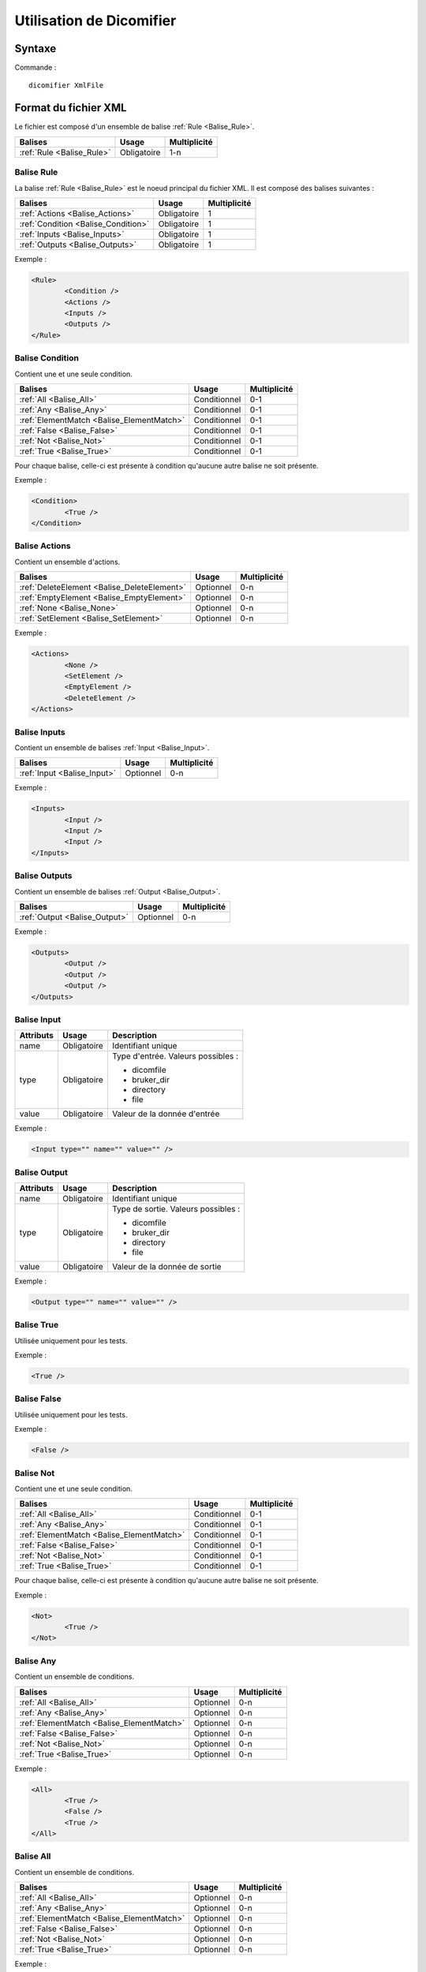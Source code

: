 Utilisation de Dicomifier
=========================

Syntaxe
-------

Commande : ::

	dicomifier XmlFile

Format du fichier XML
---------------------

Le fichier est composé d'un ensemble de balise :ref:`Rule <Balise_Rule>`.

+-----------------------------+----------------+----------------+
| Balises                     | Usage          | Multiplicité   |
+=============================+================+================+
| :ref:`Rule <Balise_Rule>`   | Obligatoire    |      1-n       |
+-----------------------------+----------------+----------------+

.. _Balise_Rule:

Balise Rule
^^^^^^^^^^^

La balise :ref:`Rule <Balise_Rule>` est le noeud principal du fichier XML.
Il est composé des balises suivantes :

+---------------------------------------+----------------+----------------+
| Balises                               | Usage          | Multiplicité   |
+=======================================+================+================+
| :ref:`Actions <Balise_Actions>`       | Obligatoire    |       1        |
+---------------------------------------+----------------+----------------+
| :ref:`Condition <Balise_Condition>`   | Obligatoire    |       1        |
+---------------------------------------+----------------+----------------+
| :ref:`Inputs <Balise_Inputs>`         | Obligatoire    |       1        |
+---------------------------------------+----------------+----------------+
| :ref:`Outputs <Balise_Outputs>`       | Obligatoire    |       1        |
+---------------------------------------+----------------+----------------+

Exemple :

.. code-block:: xml

	<Rule>
		<Condition />
		<Actions />
		<Inputs />
		<Outputs />
	</Rule>

.. _Balise_Condition:

Balise Condition
^^^^^^^^^^^^^^^^

Contient une et une seule condition.

+-------------------------------------------+----------------+--------------+
| Balises                                   | Usage          | Multiplicité |
+===========================================+================+==============+
| :ref:`All <Balise_All>`                   | Conditionnel   |      0-1     |
+-------------------------------------------+----------------+--------------+
| :ref:`Any <Balise_Any>`                   | Conditionnel   |      0-1     |
+-------------------------------------------+----------------+--------------+
| :ref:`ElementMatch <Balise_ElementMatch>` | Conditionnel   |      0-1     |
+-------------------------------------------+----------------+--------------+
| :ref:`False <Balise_False>`               | Conditionnel   |      0-1     |
+-------------------------------------------+----------------+--------------+
| :ref:`Not <Balise_Not>`                   | Conditionnel   |      0-1     |
+-------------------------------------------+----------------+--------------+
| :ref:`True <Balise_True>`                 | Conditionnel   |      0-1     |
+-------------------------------------------+----------------+--------------+

Pour chaque balise, celle-ci est présente à condition qu'aucune autre balise ne 
soit présente.

Exemple :

.. code-block:: xml

	<Condition>
		<True />
	</Condition>

.. _Balise_Actions:

Balise Actions
^^^^^^^^^^^^^^

Contient un ensemble d'actions.

+---------------------------------------------+----------------+--------------+
| Balises                                     | Usage          | Multiplicité |
+=============================================+================+==============+
| :ref:`DeleteElement <Balise_DeleteElement>` | Optionnel      |      0-n     |
+---------------------------------------------+----------------+--------------+
| :ref:`EmptyElement <Balise_EmptyElement>`   | Optionnel      |      0-n     |
+---------------------------------------------+----------------+--------------+
| :ref:`None <Balise_None>`                   | Optionnel      |      0-n     |
+---------------------------------------------+----------------+--------------+
| :ref:`SetElement <Balise_SetElement>`       | Optionnel      |      0-n     |
+---------------------------------------------+----------------+--------------+

Exemple :

.. code-block:: xml

	<Actions>
		<None />
		<SetElement />
		<EmptyElement />
		<DeleteElement />
	</Actions>
	
.. _Balise_Inputs:

Balise Inputs
^^^^^^^^^^^^^

Contient un ensemble de balises :ref:`Input <Balise_Input>`.

+---------------------------------+----------------+--------------+
| Balises                         | Usage          | Multiplicité |
+=================================+================+==============+
| :ref:`Input <Balise_Input>`     | Optionnel      |      0-n     |
+---------------------------------+----------------+--------------+

Exemple :

.. code-block:: xml

	<Inputs>
		<Input />
		<Input />
		<Input />
	</Inputs>
	
.. _Balise_Outputs:

Balise Outputs
^^^^^^^^^^^^^^

Contient un ensemble de balises :ref:`Output <Balise_Output>`.

+---------------------------------+----------------+--------------+
| Balises                         | Usage          | Multiplicité |
+=================================+================+==============+
| :ref:`Output <Balise_Output>`   | Optionnel      |      0-n     |
+---------------------------------+----------------+--------------+

Exemple :

.. code-block:: xml

	<Outputs>
		<Output />
		<Output />
		<Output />
	</Outputs>
	
.. _Balise_Input:

Balise Input
^^^^^^^^^^^^

+-----------------+--------------+------------------------------------+
| Attributs       | Usage        | Description                        |
+=================+==============+====================================+
| name            | Obligatoire  | Identifiant unique                 |
+-----------------+--------------+------------------------------------+
| type            | Obligatoire  | Type d'entrée. Valeurs possibles : |
|                 |              |                                    |
|                 |              | - dicomfile                        |
|                 |              | - bruker_dir                       |
|                 |              | - directory                        |
|                 |              | - file                             |
|                 |              |                                    |
+-----------------+--------------+------------------------------------+
| value           | Obligatoire  | Valeur de la donnée d'entrée       |
+-----------------+--------------+------------------------------------+

Exemple :

.. code-block:: xml

	<Input type="" name="" value="" />

.. _Balise_Output:

Balise Output
^^^^^^^^^^^^^

+-----------------+--------------+-------------------------------------+
| Attributs       | Usage        | Description                         |
+=================+==============+=====================================+
| name            | Obligatoire  | Identifiant unique                  |
+-----------------+--------------+-------------------------------------+
| type            | Obligatoire  | Type de sortie. Valeurs possibles : |
|                 |              |                                     |
|                 |              | - dicomfile                         |
|                 |              | - bruker_dir                        |
|                 |              | - directory                         |
|                 |              | - file                              |
|                 |              |                                     |
+-----------------+--------------+-------------------------------------+
| value           | Obligatoire  | Valeur de la donnée de sortie       |
+-----------------+--------------+-------------------------------------+

Exemple :

.. code-block:: xml

	<Output type="" name="" value="" />

.. _Balise_True:

Balise True
^^^^^^^^^^^

Utilisée uniquement pour les tests.

Exemple :

.. code-block:: xml

	<True />

.. _Balise_False:

Balise False
^^^^^^^^^^^^

Utilisée uniquement pour les tests.

Exemple :

.. code-block:: xml

	<False />

.. _Balise_Not:

Balise Not
^^^^^^^^^^

Contient une et une seule condition.

+-------------------------------------------+----------------+--------------+
| Balises                                   | Usage          | Multiplicité |
+===========================================+================+==============+
| :ref:`All <Balise_All>`                   | Conditionnel   |      0-1     |
+-------------------------------------------+----------------+--------------+
| :ref:`Any <Balise_Any>`                   | Conditionnel   |      0-1     |
+-------------------------------------------+----------------+--------------+
| :ref:`ElementMatch <Balise_ElementMatch>` | Conditionnel   |      0-1     |
+-------------------------------------------+----------------+--------------+
| :ref:`False <Balise_False>`               | Conditionnel   |      0-1     |
+-------------------------------------------+----------------+--------------+
| :ref:`Not <Balise_Not>`                   | Conditionnel   |      0-1     |
+-------------------------------------------+----------------+--------------+
| :ref:`True <Balise_True>`                 | Conditionnel   |      0-1     |
+-------------------------------------------+----------------+--------------+

Pour chaque balise, celle-ci est présente à condition qu'aucune autre balise ne 
soit présente.

Exemple :

.. code-block:: xml

	<Not>
		<True />
	</Not>

.. _Balise_Any:

Balise Any
^^^^^^^^^^

Contient un ensemble de conditions.

+-------------------------------------------+-------------+--------------+
| Balises                                   | Usage       | Multiplicité |
+===========================================+=============+==============+
| :ref:`All <Balise_All>`                   | Optionnel   |      0-n     |
+-------------------------------------------+-------------+--------------+
| :ref:`Any <Balise_Any>`                   | Optionnel   |      0-n     |
+-------------------------------------------+-------------+--------------+
| :ref:`ElementMatch <Balise_ElementMatch>` | Optionnel   |      0-n     |
+-------------------------------------------+-------------+--------------+
| :ref:`False <Balise_False>`               | Optionnel   |      0-n     |
+-------------------------------------------+-------------+--------------+
| :ref:`Not <Balise_Not>`                   | Optionnel   |      0-n     |
+-------------------------------------------+-------------+--------------+
| :ref:`True <Balise_True>`                 | Optionnel   |      0-n     |
+-------------------------------------------+-------------+--------------+

Exemple :

.. code-block:: xml

	<All>
		<True />
		<False />
		<True />
	</All>

.. _Balise_All:

Balise All
^^^^^^^^^^

Contient un ensemble de conditions.

+-------------------------------------------+-------------+--------------+
| Balises                                   | Usage       | Multiplicité |
+===========================================+=============+==============+
| :ref:`All <Balise_All>`                   | Optionnel   |      0-n     |
+-------------------------------------------+-------------+--------------+
| :ref:`Any <Balise_Any>`                   | Optionnel   |      0-n     |
+-------------------------------------------+-------------+--------------+
| :ref:`ElementMatch <Balise_ElementMatch>` | Optionnel   |      0-n     |
+-------------------------------------------+-------------+--------------+
| :ref:`False <Balise_False>`               | Optionnel   |      0-n     |
+-------------------------------------------+-------------+--------------+
| :ref:`Not <Balise_Not>`                   | Optionnel   |      0-n     |
+-------------------------------------------+-------------+--------------+
| :ref:`True <Balise_True>`                 | Optionnel   |      0-n     |
+-------------------------------------------+-------------+--------------+

Exemple :

.. code-block:: xml

	<Any>
		<True />
		<False />
		<True />
	</Any>

.. _Balise_ElementMatch:

Balise ElementMatch
^^^^^^^^^^^^^^^^^^^

+---------------+---------------+--------------+--------------------------------------------------------------+
| Balises       | Usage         | Multiplicité | Description                                                  |
+===============+===============+==============+==============================================================+
| dataset       | Obligatoire   |       1      | Contient une référence vers un identifiant unique défini par |
|               |               |              | une balise :ref:`Input <Balise_Input>`                       |
+---------------+---------------+--------------+--------------------------------------------------------------+
| tag           | Obligatoire   |       1      | Tag ou Keyword d'un élément DICOM à comparer                 |
+---------------+---------------+--------------+--------------------------------------------------------------+
| value         | Obligatoire   |       1      | Valeur de l'élément à comparer                               |
+---------------+---------------+--------------+--------------------------------------------------------------+
| VR            | Obligatoire   |       1      | VR de l'élément à comparer                                   |
+---------------+---------------+--------------+--------------------------------------------------------------+

Exemple :

.. code-block:: xml

	<ElementMatch>
		<tag>PatientName</tag>
		<value>John</value>
		<VR>PN</VR>
		<dataset>#identifiant</dataset>
	</ElementMatch>

.. _Balise_None:

Balise None
^^^^^^^^^^^

Utilisée uniquement pour les tests.

Exemple :

.. code-block:: xml

	<None />

.. _Balise_SetElement:

Balise SetElement
^^^^^^^^^^^^^^^^^

+---------------+---------------+--------------+--------------------------------------------------------------+
| Balises       | Usage         | Multiplicité | Description                                                  |
+===============+===============+==============+==============================================================+
| dataset       | Obligatoire   |       1      | Contient une référence vers un identifiant unique défini par |
|               |               |              | une balise :ref:`Input <Balise_Input>`                       |
+---------------+---------------+--------------+--------------------------------------------------------------+
| tag           | Obligatoire   |       1      | Tag ou Keyword d'un élément DICOM à modifier                 |
+---------------+---------------+--------------+--------------------------------------------------------------+
| value         | Obligatoire   |       1      | Nouvelle Valeur de l'élément                                 |
+---------------+---------------+--------------+--------------------------------------------------------------+
| VR            | Obligatoire   |       1      | VR de l'élément à modifier                                   |
+---------------+---------------+--------------+--------------------------------------------------------------+

Exemple :

.. code-block:: xml

	<SetElement>
		<tag>PatientName</tag>
		<value>John</value>
		<VR>PN</VR>
		<dataset>#identifiant</dataset>
	</SetElement>

.. _Balise_DeleteElement:

Balise DeleteElement
^^^^^^^^^^^^^^^^^^^^

+---------------+---------------+--------------+--------------------------------------------------------------+
| Balises       | Usage         | Multiplicité | Description                                                  |
+===============+===============+==============+==============================================================+
| dataset       | Obligatoire   |       1      | Contient une référence vers un identifiant unique défini par |
|               |               |              | une balise :ref:`Input <Balise_Input>`                       |
+---------------+---------------+--------------+--------------------------------------------------------------+
| tag           | Obligatoire   |       1      | Tag ou Keyword d'un élément DICOM à supprimer                |
+---------------+---------------+--------------+--------------------------------------------------------------+

Exemple :

.. code-block:: xml

	<DeleteElement>
		<tag>PatientName</tag>
		<dataset>#identifiant</dataset>
	</DeleteElement>

.. _Balise_EmptyElement:

Balise EmptyElement
^^^^^^^^^^^^^^^^^^^

+---------------+---------------+--------------+--------------------------------------------------------------+
| Balises       | Usage         | Multiplicité | Description                                                  |
+===============+===============+==============+==============================================================+
| dataset       | Obligatoire   |       1      | Contient une référence vers un identifiant unique défini par |
|               |               |              | une balise :ref:`Input <Balise_Input>`                       |
+---------------+---------------+--------------+--------------------------------------------------------------+
| tag           | Obligatoire   |       1      | Tag ou Keyword d'un élément DICOM à effacer                  |
+---------------+---------------+--------------+--------------------------------------------------------------+

Exemple :

.. code-block:: xml

	<EmptyElement>
		<tag>PatientName</tag>
		<dataset>#identifiant</dataset>
	</EmptyElement>

Exemple de fichier XML
----------------------

.. code-block:: xml

	<Rule>
		<Condition>
			<All>
				<ElementMatch>
					<tag>PatientName</tag>
					<value>Doe^John</value>
					<VR>PN</VR>
					<dataset>#input_dataset</dataset>
				</ElementMatch>
				<Not>
					<ElementMatch>
						<tag>0010,0020</tag>
						<value>123456789</value>
						<VR>LO</VR>
						<dataset>#input_dataset</dataset>
					</ElementMatch>
				</Not>
			</All>
		</Condition>
		<Actions>
			<DeleteElement>
				<tag>PatientName</tag>
				<dataset>#input_dataset</dataset>
			</DeleteElement>
			<SetElement>
				<tag>PatientID</tag>
				<value>123456789</value>
				<VR>LO</VR>
				<dataset>#input_dataset</dataset>
			</SetElement>
		</Actions>
		<Inputs>
			<Input type="dicomfile" name="input_dataset" value="/home/dicomfile" />
		</Inputs>
		<Outputs />
	</Rule>
